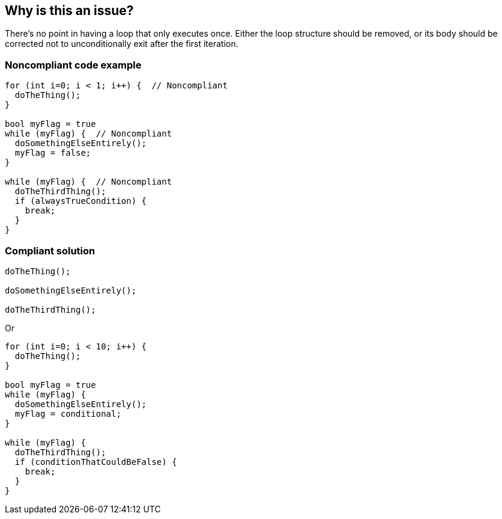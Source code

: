 == Why is this an issue?

There's no point in having a loop that only executes once. Either the loop structure should be removed, or its body should be corrected not to unconditionally exit after the first iteration.


=== Noncompliant code example

[source,text]
----
for (int i=0; i < 1; i++) {  // Noncompliant
  doTheThing();
}

bool myFlag = true
while (myFlag) {  // Noncompliant
  doSomethingElseEntirely();
  myFlag = false;
}

while (myFlag) {  // Noncompliant
  doTheThirdThing();
  if (alwaysTrueCondition) {
    break;
  }
}
----


=== Compliant solution

[source,text]
----
doTheThing();

doSomethingElseEntirely();

doTheThirdThing();
----
Or

[source,text]
----
for (int i=0; i < 10; i++) {
  doTheThing();
}

bool myFlag = true
while (myFlag) {
  doSomethingElseEntirely();
  myFlag = conditional;
}

while (myFlag) {
  doTheThirdThing();
  if (conditionThatCouldBeFalse) {
    break;
  }
}
----

